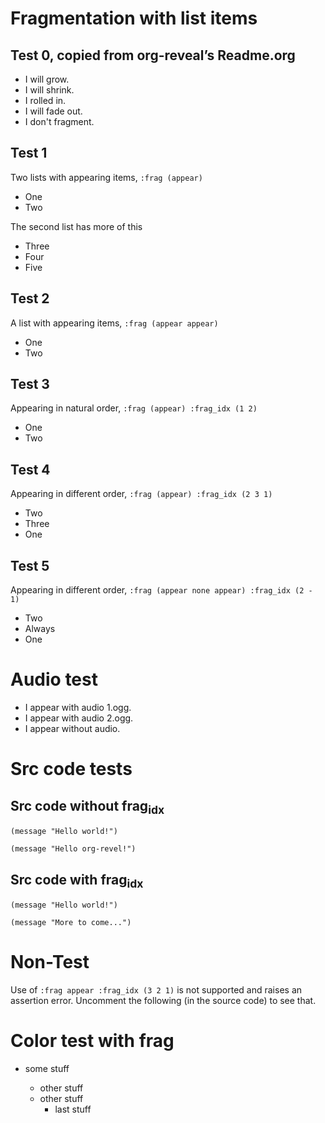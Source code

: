 #+STARTUP: showeverything

# Omit some things:
#+OPTIONS: reveal_title_slide:nil toc:nil num:nil reveal_progress:nil

* Fragmentation with list items
** Test 0, copied from org-reveal’s Readme.org
#+ATTR_REVEAL: :frag (grow shrink roll-in fade-out none) :frag_idx (4 3 2 1 -)
    * I will grow.
    * I will shrink.
    * I rolled in.
    * I will fade out.
    * I don't fragment.

** Test 1
   Two lists with appearing items, ~:frag (appear)~
#+ATTR_REVEAL: :frag (appear)
   - One
   - Two

#+ATTR_REVEAL: :frag t
   The second list has more of this

#+ATTR_REVEAL: :frag (appear)
   - Three
   - Four
   - Five

** Test 2
   A list with appearing items, ~:frag (appear appear)~
#+ATTR_REVEAL: :frag (appear appear)
   - One
   - Two

** Test 3
   Appearing in natural order, ~:frag (appear) :frag_idx (1 2)~
#+ATTR_REVEAL: :frag (appear) :frag_idx (1 2)
   - One
   - Two

** Test 4
   Appearing in different order, ~:frag (appear) :frag_idx (2 3 1)~
#+ATTR_REVEAL: :frag (appear) :frag_idx (2 3 1)
    - Two
    - Three
    - One

** Test 5
   Appearing in different order, ~:frag (appear none appear) :frag_idx (2 - 1)~
#+ATTR_REVEAL: :frag (appear none appear) :frag_idx (2 - 1)
    - Two
    - Always
    - One

* Audio test
#+ATTR_REVEAL: :frag (appear) :audio (1.ogg 2.ogg none)
   * I appear with audio 1.ogg.
   * I appear with audio 2.ogg.
   * I appear without audio.

* Src code tests

** Src code without frag_idx
#+ATTR_REVEAL: :frag appear
#+BEGIN_SRC
(message "Hello world!")
#+END_SRC

#+ATTR_REVEAL: :frag appear
#+BEGIN_SRC
(message "Hello org-revel!")
#+END_SRC

** Src code with frag_idx
#+ATTR_REVEAL: :frag appear :frag_idx 2
#+BEGIN_SRC
(message "Hello world!")
#+END_SRC

#+ATTR_REVEAL: :frag appear :frag_idx 1
#+BEGIN_SRC
(message "More to come...")
#+END_SRC

* Non-Test
  Use of ~:frag appear :frag_idx (3 2 1)~ is not supported and raises an
  assertion error.  Uncomment the following (in the source code) to see that.
# #+ATTR_REVEAL: :frag appear :frag_idx (3 2 1)
#    - Three
#    - Two
#    - One

* Color test with frag
# Related to https://github.com/yjwen/org-reveal/issues/296
- some stuff
  #+ATTR_REVEAL: :frag appear
  - other stuff
  - other stuff
    - last stuff
